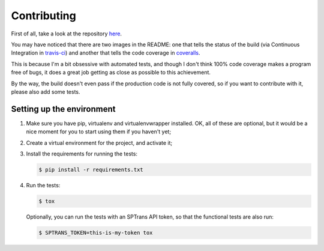 Contributing
============

First of all, take a look at the repository `here <https://github.com/diogobaeder/sptrans>`_.

You may have noticed that there are two images in the README:
one that tells the status of the build (via Continuous Integration in `travis-ci <https://travis-ci.org/diogobaeder/sptrans>`_)
and another that tells the code coverage in `coveralls <https://coveralls.io/r/diogobaeder/sptrans>`_.

This is because I'm a bit obsessive with automated tests, and though I don't think 100% code coverage makes a program free of bugs,
it does a great job getting as close as possible to this achievement.

By the way, the build doesn't even pass if the production code is not fully covered, so if you want to contribute with it, please
also add some tests.

Setting up the environment
--------------------------

1. Make sure you have pip, virtualenv and virtualenvwrapper installed. OK, all of these are optional, but it would be a nice moment
   for you to start using them if you haven't yet;

2. Create a virtual environment for the project, and activate it;

3. Install the requirements for running the tests:

   .. code-block:: bash

    $ pip install -r requirements.txt

4. Run the tests:

   .. code-block:: bash

    $ tox

   Optionally, you can run the tests with an SPTrans API token, so that the functional tests are also run:

   .. code-block:: bash

    $ SPTRANS_TOKEN=this-is-my-token tox